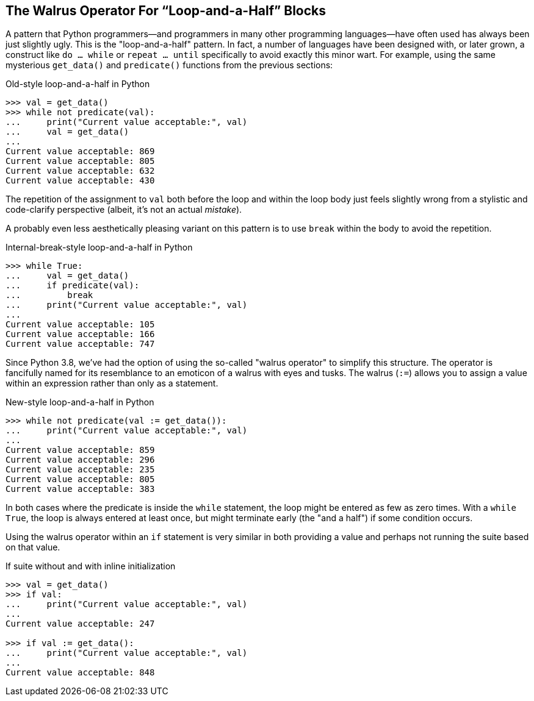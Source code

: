 == The Walrus Operator For “Loop-and-a-Half” Blocks

A pattern that Python programmers—and programmers in many other programming
languages—have often used has always been just slightly ugly. This is the
"loop-and-a-half" pattern.  In fact, a number of languages have been designed
with, or later grown, a construct like `do ... while` or `repeat ... until`
specifically to avoid exactly this minor wart.  For example, using the same
mysterious `get_data()` and `predicate()` functions from the previous
sections:

.Old-style loop-and-a-half in Python
[source,python]
----
>>> val = get_data()
>>> while not predicate(val):
...     print("Current value acceptable:", val)
...     val = get_data()
...
Current value acceptable: 869
Current value acceptable: 805
Current value acceptable: 632
Current value acceptable: 430
----

The repetition of the assignment to `val` both before the loop and within the
loop body just feels slightly wrong from a stylistic and code-clarify
perspective (albeit, it's not an actual _mistake_).

A probably even less aesthetically pleasing variant on this pattern is to use
`break` within the body to avoid the repetition.

.Internal-break-style loop-and-a-half in Python
[source,python]
----
>>> while True:
...     val = get_data()
...     if predicate(val):
...         break
...     print("Current value acceptable:", val)
...
Current value acceptable: 105
Current value acceptable: 166
Current value acceptable: 747
----

Since Python 3.8, we've had the option of using the so-called "walrus
operator" to simplify this structure.  The operator is fancifully named for
its resemblance to an emoticon of a walrus with eyes and tusks.  The walrus
(`:=`) allows you to assign a value within an expression rather than only as a
statement.

.New-style loop-and-a-half in Python
[source,python]
----
>>> while not predicate(val := get_data()):
...     print("Current value acceptable:", val)
...
Current value acceptable: 859
Current value acceptable: 296
Current value acceptable: 235
Current value acceptable: 805
Current value acceptable: 383
----

In both cases where the predicate is inside the `while` statement, the loop
might be entered as few as zero times.  With a `while True`, the loop is
always entered at least once, but might terminate early (the "and a half") if
some condition occurs.

Using the walrus operator within an `if` statement is very similar in both
providing a value and perhaps not running the suite based on that value.

.If suite without and with inline initialization
[source,python]
----
>>> val = get_data()
>>> if val:
...     print("Current value acceptable:", val)
...
Current value acceptable: 247

>>> if val := get_data():
...     print("Current value acceptable:", val)
...
Current value acceptable: 848
----


